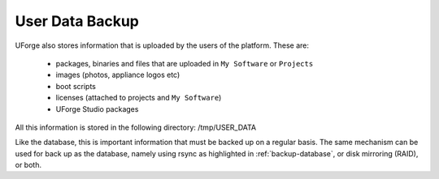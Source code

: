 .. Copyright (c) 2007-2016 UShareSoft, All rights reserved

.. _backup-user-data:

User Data Backup
----------------

UForge also stores information that is uploaded by the users of the platform. These are:

	* packages, binaries and files that are uploaded in ``My Software`` or ``Projects``
	* images (photos, appliance logos etc)
	* boot scripts
	* licenses (attached to projects and ``My Software``)
	* UForge Studio packages

All this information is stored in the following directory: /tmp/USER_DATA

Like the database, this is important information that must be backed up on a regular basis.  The same mechanism can be used for back up as the database, namely using rsync as highlighted in :ref:`backup-database`, or disk mirroring (RAID), or both.